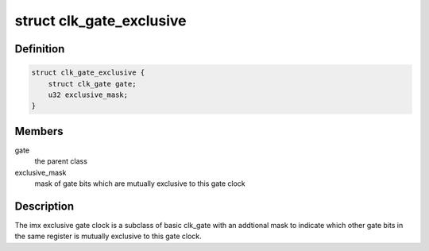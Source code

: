 .. -*- coding: utf-8; mode: rst -*-
.. src-file: drivers/clk/imx/clk-gate-exclusive.c

.. _`clk_gate_exclusive`:

struct clk_gate_exclusive
=========================

.. c:type:: struct clk_gate_exclusive

    i.MX specific gate clock which is mutually exclusive with other gate clocks

.. _`clk_gate_exclusive.definition`:

Definition
----------

.. code-block:: c

    struct clk_gate_exclusive {
        struct clk_gate gate;
        u32 exclusive_mask;
    }

.. _`clk_gate_exclusive.members`:

Members
-------

gate
    the parent class

exclusive_mask
    mask of gate bits which are mutually exclusive to this
    gate clock

.. _`clk_gate_exclusive.description`:

Description
-----------

The imx exclusive gate clock is a subclass of basic clk_gate
with an addtional mask to indicate which other gate bits in the same
register is mutually exclusive to this gate clock.

.. This file was automatic generated / don't edit.

